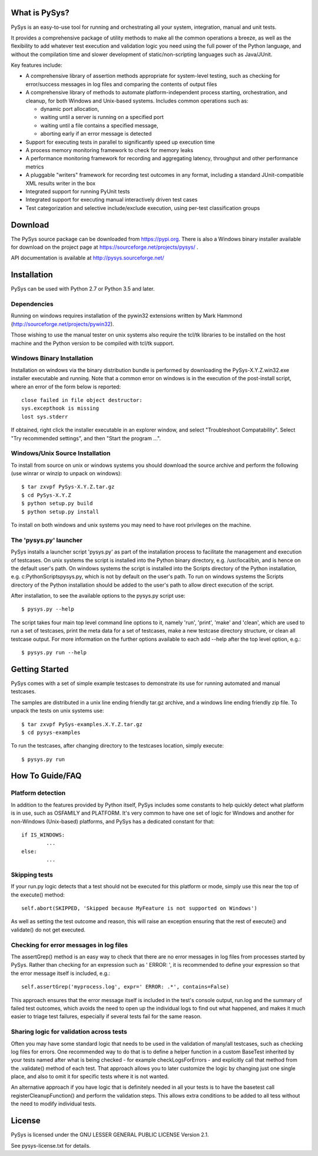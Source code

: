 What is PySys?
==============
PySys is an easy-to-use tool for running and orchestrating all your system, integration, manual and unit tests. 

It provides a comprehensive package of utility methods to make all the common operations a breeze, as well as the flexibility to add whatever test execution and validation logic you need using the full power of the Python language, and without the compilation time and slower development of static/non-scripting languages such as Java/JUnit.

Key features include:

- A comprehensive library of assertion methods appropriate for system-level testing, such as checking for error/success messages in log files and comparing the contents of output files
- A comprehensive library of methods to automate platform-independent process starting, orchestration, and cleanup, for both Windows and Unix-based systems. Includes common operations such as:

  * dynamic port allocation, 
  * waiting until a server is running on a specified port
  * waiting until a file contains a specified message, 
  * aborting early if an error message is detected

- Support for executing tests in parallel to significantly speed up execution time
- A process memory monitoring framework to check for memory leaks
- A performance monitoring framework for recording and aggregating latency, throughput and other performance metrics
- A pluggable "writers" framework for recording test outcomes in any format, including a standard JUnit-compatible XML results writer in the box
- Integrated support for running PyUnit tests
- Integrated support for executing manual interactively driven test cases
- Test categorization and selective include/exclude execution, using per-test classification groups


Download
========
The PySys source package can be downloaded from https://pypi.org. There is also a Windows binary installer available for download on the project page at https://sourceforge.net/projects/pysys/ .

API documentation is available at http://pysys.sourceforge.net/

Installation
============

PySys can be used with Python 2.7 or Python 3.5 and later. 

Dependencies
------------
Running on windows requires installation of the pywin32 extensions written 
by Mark Hammond (http://sourceforge.net/projects/pywin32). 

Those wishing to use the manual tester on unix systems also require the tcl/tk libraries to be installed 
on the host machine and the Python version to be compiled with tcl/tk 
support.


Windows Binary Installation
---------------------------
Installation on windows via the binary distribution bundle is performed by 
downloading the PySys-X.Y.Z.win32.exe installer executable and running. 
Note that a common error on windows is in the execution of the post-install 
script, where an error of the form below is reported::

  close failed in file object destructor:
  sys.excepthook is missing
  lost sys.stderr

If obtained, right click the installer executable in an explorer window, 
and select "Troubleshoot Compatability". Select "Try recommended settings", 
and then "Start the program ...".  


Windows/Unix Source Installation
--------------------------------
To install from source on unix or windows systems you should download the 
source archive and perform the following (use winrar or winzip to unpack 
on windows)::

 $ tar zxvpf PySys-X.Y.Z.tar.gz
 $ cd PySys-X.Y.Z
 $ python setup.py build
 $ python setup.py install
 
To install on both windows and unix systems you may need to have root 
privileges on the machine. 


The 'pysys.py' launcher 
-----------------------
PySys installs a launcher script 'pysys.py' as part of the installation 
process to facilitate the management and execution of testcases. On unix 
systems the script is installed into the Python binary directory, e.g. 
/usr/local/bin, and is hence on the default user's path. On windows systems 
the script is installed into the Scripts directory of the Python 
installation, e.g. c:\Python\Scripts\pysys.py, which is not by default on 
the user's path. To run on windows systems the Scripts directory of the 
Python installation should be added to the user's path to allow direct 
execution of the script. 

After installation, to see the available options to the pysys.py script use::

  $ pysys.py --help
  
The script takes four main top level command line options to it, namely 
'run', 'print', 'make' and 'clean', which are used to run a set of testcases, 
print the meta data for a set of testcases, make a new testcase directory 
structure, or clean all testcase output. For more information on the further 
options available to each add --help after the top level option, e.g.::

  $ pysys.py run --help


Getting Started
===============
PySys comes with a set of simple example testcases to demonstrate its use for running 
automated and manual testcases. 

The samples are distributed in a unix line ending friendly tar.gz archive, and a windows line ending friendly zip file. 
To unpack the tests on unix systems use::

 $ tar zxvpf PySys-examples.X.Y.Z.tar.gz
 $ cd pysys-examples

To run the testcases, after changing directory to the testcases location, 
simply execute::

 $ pysys.py run  


How To Guide/FAQ
================

Platform detection
------------------
In addition to the features provided by Python itself, PySys includes some constants to help quickly detect what 
platform is in use, such as OSFAMILY and PLATFORM. It's very common to have one set of logic for Windows and 
another for non-Windows (Unix-based) platforms, and PySys has a dedicated constant for that::

	if IS_WINDOWS:
		...
	else:
		...

Skipping tests
--------------
If your run.py logic detects that a test should not be executed for this platform or mode, simply use this near the top 
of the execute() method::

	self.abort(SKIPPED, 'Skipped because MyFeature is not supported on Windows') 
	
As well as setting the test outcome and reason, this will raise an exception ensuring that the rest of execute() and 
validate() do not get executed. 

Checking for error messages in log files
-----------------------------------------
The assertGrep() method is an easy way to check that there are no error messages in log files from processes started 
by PySys. Rather than checking for an expression such as ' ERROR: ', it is recommended to define your expression so 
that the error message itself is included, e.g.::
	self.assertGrep('myprocess.log', expr=' ERROR: .*', contains=False)

This approach ensures that the error message itself is included in the test's console output, run.log and the summary 
of failed test outcomes, which avoids the need to open up the individual logs to find out what happened, and makes it 
much easier to triage test failures, especially if several tests fail for the same reason. 

Sharing logic for validation across tests
-----------------------------------------
Often you may have some standard logic that needs to be used in the validation of many/all testcases, such as checking 
log files for errors. One recommended way to do that is to define a helper function in a custom BaseTest inherited 
by your tests named after what is being checked - for example checkLogsForErrors - and explicitly call that method from 
the .validate() method of each test. That approach allows you to later customize the logic by changing just one single 
place, and also to omit it for specific tests where it is not wanted. 

An alternative approach if you have logic that is definitely needed in all your tests is to have the basetest 
call registerCleanupFunction() and perform the validation steps. This allows extra conditions to be added to all 
tess without the need to modify individual tests. 

License
=======
PySys is licensed under the GNU LESSER GENERAL PUBLIC LICENSE Version 2.1. 

See pysys-license.txt for details. 
